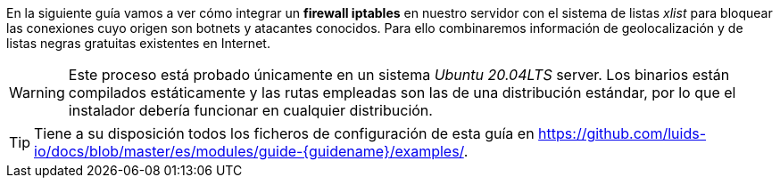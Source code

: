 
En la siguiente guía vamos a ver cómo integrar un *firewall iptables* en nuestro servidor con el sistema de listas _xlist_ para bloquear las conexiones cuyo origen son botnets y atacantes conocidos. Para ello combinaremos información de geolocalización y de listas negras gratuitas existentes en Internet.

WARNING: Este proceso está probado únicamente en un sistema _Ubuntu 20.04LTS_ server. Los binarios están compilados estáticamente y las rutas empleadas son las de una distribución estándar, por lo que el instalador debería funcionar en cualquier distribución.

TIP: Tiene a su disposición todos los ficheros de configuración de esta guía en https://github.com/luids-io/docs/blob/master/es/modules/guide-{guidename}/examples/.
